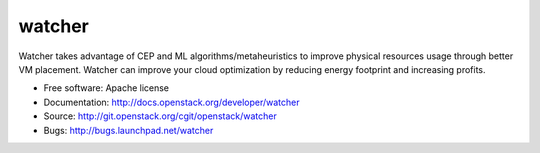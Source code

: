 ===============================
watcher
===============================

Watcher takes advantage of CEP and ML algorithms/metaheuristics to improve physical resources usage through better VM placement. Watcher can improve your cloud optimization by reducing energy footprint and increasing profits.

* Free software: Apache license
* Documentation: http://docs.openstack.org/developer/watcher
* Source: http://git.openstack.org/cgit/openstack/watcher
* Bugs: http://bugs.launchpad.net/watcher
